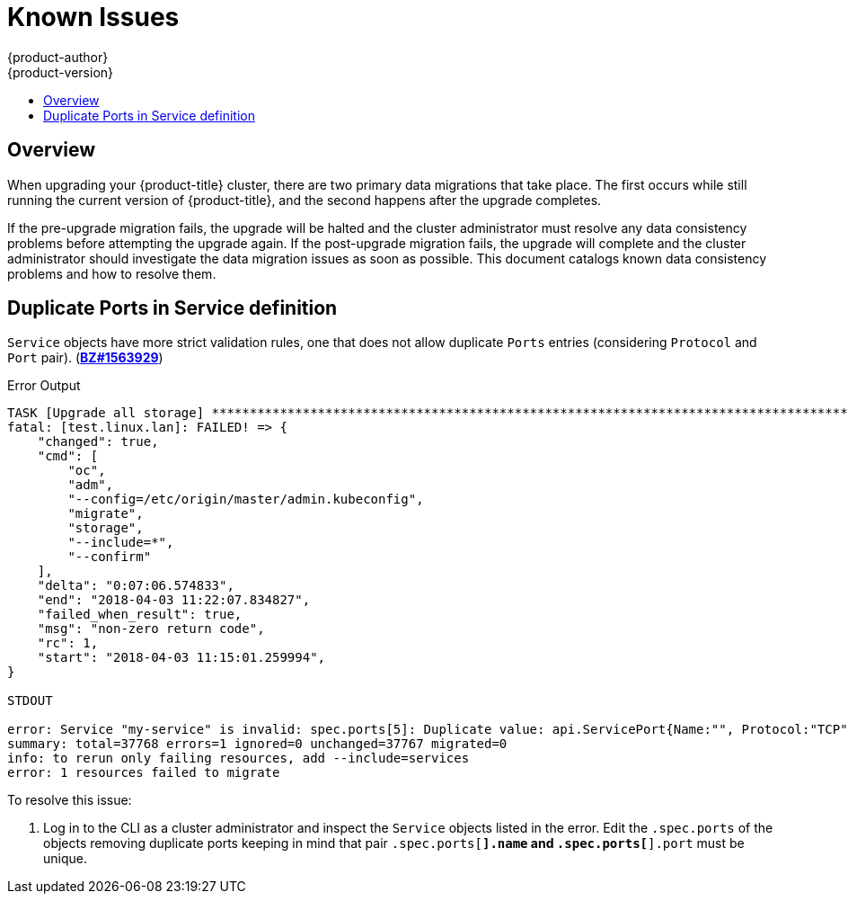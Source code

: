 [[install-config-upgrading-known-issues]]
= Known Issues
{product-author}
{product-version}
:data-uri:
:icons:
:experimental:
:toc: macro
:toc-title:
:prewrap!:

toc::[]

== Overview

When upgrading your {product-title} cluster, there are two primary data
migrations that take place. The first occurs while still running the current
version of {product-title}, and the second happens after the upgrade completes.

If the pre-upgrade migration fails, the upgrade will be halted and the cluster
administrator must resolve any data consistency problems before attempting the
upgrade again. If the post-upgrade migration fails, the upgrade will complete
and the cluster administrator should investigate the data migration issues as
soon as possible. This document catalogs known data consistency problems and how
to resolve them.

[[upgrading-known-issue-1563929]]
== Duplicate Ports in Service definition

`Service` objects have more strict validation rules, one that does not allow
duplicate `Ports` entries (considering `Protocol` and `Port` pair).
(link:https://bugzilla.redhat.com/show_bug.cgi?id=1563929[*BZ#1563929*])

.Error Output
----
TASK [Upgrade all storage] ****************************************************************************************************************************************************************************
fatal: [test.linux.lan]: FAILED! => {
    "changed": true,
    "cmd": [
        "oc",
        "adm",
        "--config=/etc/origin/master/admin.kubeconfig",
        "migrate",
        "storage",
        "--include=*",
        "--confirm"
    ],
    "delta": "0:07:06.574833",
    "end": "2018-04-03 11:22:07.834827",
    "failed_when_result": true,
    "msg": "non-zero return code",
    "rc": 1,
    "start": "2018-04-03 11:15:01.259994",
}

STDOUT

error: Service "my-service" is invalid: spec.ports[5]: Duplicate value: api.ServicePort{Name:"", Protocol:"TCP", Port:8500, TargetPort:intstr.IntOrString{Type:0, IntVal:0, StrVal:""}, NodePort:0}
summary: total=37768 errors=1 ignored=0 unchanged=37767 migrated=0
info: to rerun only failing resources, add --include=services
error: 1 resources failed to migrate
----

To resolve this issue:

. Log in to the CLI as a cluster administrator and inspect the `Service` objects
listed in the error. Edit the `.spec.ports` of the objects removing duplicate
ports keeping in mind that pair `.spec.ports[*].name` and `.spec.ports[*].port`
must be unique.
